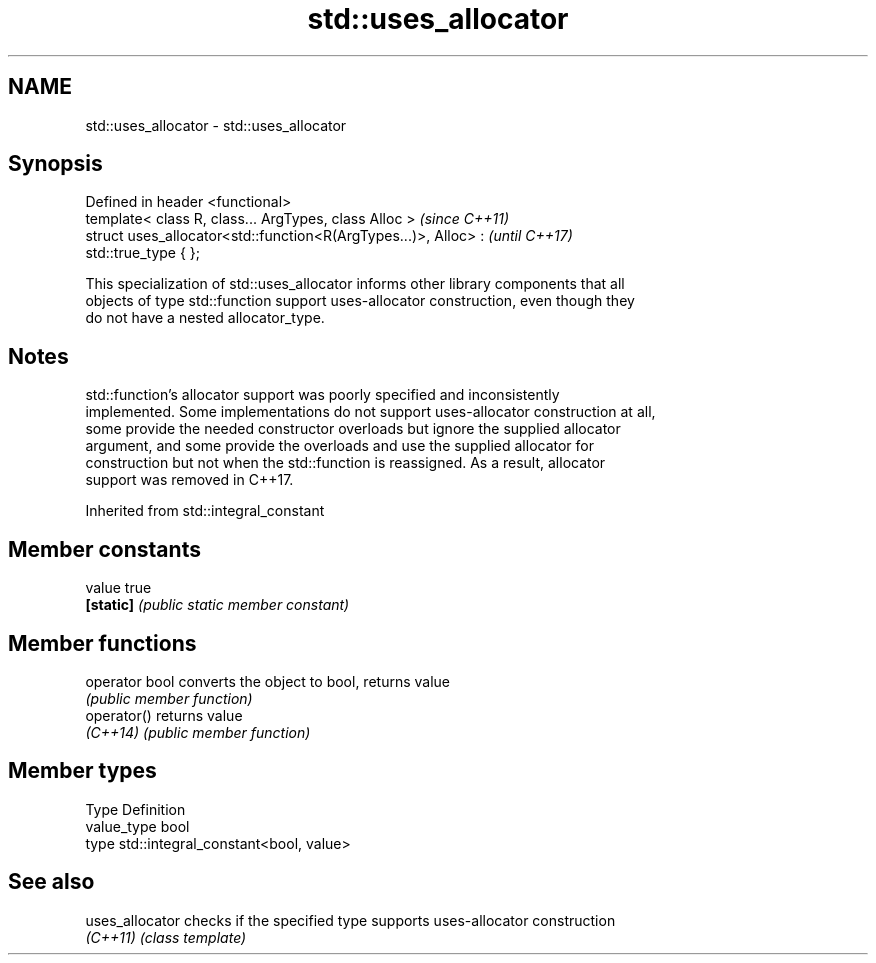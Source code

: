 .TH std::uses_allocator 3 "2020.11.17" "http://cppreference.com" "C++ Standard Libary"
.SH NAME
std::uses_allocator \- std::uses_allocator

.SH Synopsis
   Defined in header <functional>
   template< class R, class... ArgTypes, class Alloc >                    \fI(since C++11)\fP
   struct uses_allocator<std::function<R(ArgTypes...)>, Alloc> :          \fI(until C++17)\fP
   std::true_type { };

   This specialization of std::uses_allocator informs other library components that all
   objects of type std::function support uses-allocator construction, even though they
   do not have a nested allocator_type.

.SH Notes

   std::function's allocator support was poorly specified and inconsistently
   implemented. Some implementations do not support uses-allocator construction at all,
   some provide the needed constructor overloads but ignore the supplied allocator
   argument, and some provide the overloads and use the supplied allocator for
   construction but not when the std::function is reassigned. As a result, allocator
   support was removed in C++17.

Inherited from std::integral_constant

.SH Member constants

   value    true
   \fB[static]\fP \fI(public static member constant)\fP

.SH Member functions

   operator bool converts the object to bool, returns value
                 \fI(public member function)\fP
   operator()    returns value
   \fI(C++14)\fP       \fI(public member function)\fP

.SH Member types

   Type       Definition
   value_type bool
   type       std::integral_constant<bool, value>

.SH See also

   uses_allocator checks if the specified type supports uses-allocator construction
   \fI(C++11)\fP        \fI(class template)\fP 
